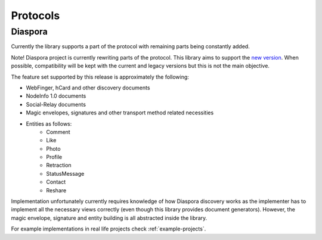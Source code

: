 Protocols
=========

.. _diaspora:

Diaspora
--------

Currently the library supports a part of the protocol with remaining parts being constantly added.

Note! Diaspora project is currently rewriting parts of the protocol. This library aims to support the `new version <http://diaspora.github.io/diaspora_federation/>`_. When possible, compatibility will be kept with the current and legacy versions but this is not the main objective.

The feature set supported by this release is approximately the following:

* WebFinger, hCard and other discovery documents
* NodeInfo 1.0 documents
* Social-Relay documents
* Magic envelopes, signatures and other transport method related necessities
* Entities as follows:
   * Comment
   * Like
   * Photo
   * Profile
   * Retraction
   * StatusMessage
   * Contact
   * Reshare

Implementation unfortunately currently requires knowledge of how Diaspora discovery works as the implementer has to implement all the necessary views correctly (even though this library provides document generators). However, the magic envelope, signature and entity building is all abstracted inside the library.

For example implementations in real life projects check :ref:`example-projects`.

